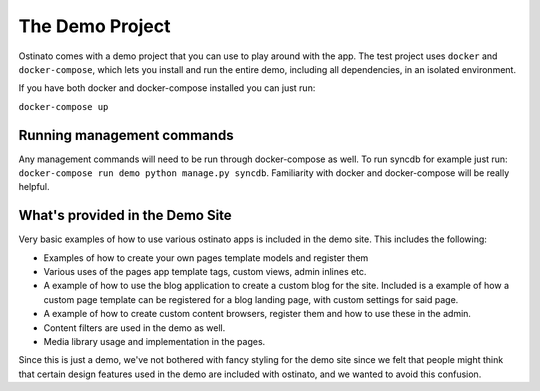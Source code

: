 The Demo Project
================

Ostinato comes with a demo project that you can use to play around with the app.
The test project uses ``docker`` and ``docker-compose``, which lets you install
and run the entire demo, including all dependencies, in an isolated environment.


If you have both docker and docker-compose installed you can just run:

``docker-compose up``


Running management commands
---------------------------

Any management commands will need to be run through docker-compose as well.
To run syncdb for example just run: ``docker-compose run demo python manage.py
syncdb``. Familiarity with docker and docker-compose will be really helpful.


What's provided in the Demo Site
--------------------------------

Very basic examples of how to use various ostinato apps is included in the
demo site. This includes the following:

* Examples of how to create your own pages template models and register them
* Various uses of the pages app template tags, custom views, admin inlines etc.
* A example of how to use the blog application to create a custom blog for the
  site. Included is a example of how a custom page template can be registered
  for a blog landing page, with custom settings for said page.
* A example of how to create custom content browsers, register them and how to
  use these in the admin.
* Content filters are used in the demo as well.
* Media library usage and implementation in the pages.

Since this is just a demo, we've not bothered with fancy styling for
the demo site since we felt that people might think that certain design features
used in the demo are included with ostinato, and we wanted to avoid this
confusion.
